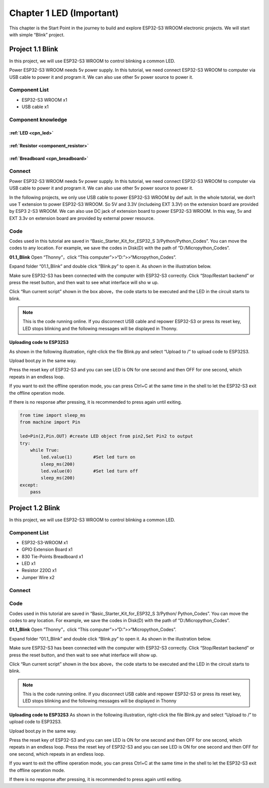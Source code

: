 Chapter 1 LED (Important)
=========================
This chapter is the Start Point in the journey to build and explore ESP32-S3 WROOM 
electronic projects. We will start with simple “Blink” project.

Project 1.1 Blink
------------------------
In this project, we will use ESP32-S3 WROOM to control blinking a common LED.

Power ESP32-S3 WROOM needs 5v power supply. In this tutorial, we need connect 
ESP32-S3 WROOM to computer via USB cable to power it and program it. We can also 
use other 5v power source to power it.

Component List
^^^^^^^^^^^^^^^
- ESP32-S3 WROOM x1
- USB cable x1

Component knowledge
^^^^^^^^^^^^^^^^^^^^
:ref:`LED <cpn_led>`
""""""""""""""""""""

:ref:`Resistor <component_resistor>`
"""""""""""""""""""""""""""""""""""""

:ref:`Breadboard <cpn_breadboard>`
""""""""""""""""""""""""""""""""""

Connect
^^^^^^^^^^^^^^^

Power ESP32-S3 WROOM needs 5v power supply. In this tutorial, we need connect 
ESP32-S3 WROOM to computer via USB cable to power it and program it. We can also 
use other 5v power source to power it.

.. image:: img/0/connect1.png

In the following projects, we only use USB cable to power ESP32-S3 WROOM by def
ault. In the whole tutorial, we don’t use T extension to power ESP32-S3 WROOM. 
So 5V and 3.3V (includeing EXT 3.3V) on the extension board are provided by ESP3
2-S3 WROOM. We can also use DC jack of extension board to power ESP32-S3 WROOM. 
In this way, 5v and EXT 3.3v on extension board are provided by external power 
resource.

Code
^^^^^^^^
Codes used in this tutorial are saved in “Basic_Starter_Kit_for_ESP32_S
3/Python/Python_Codes”. You can move the codes to any location. For example, we 
save the codes in Disk(D) with the path of “D:/Micropython_Codes”.

**01.1_Blink**
Open “Thonny”，click “This computer”>>“D:”>>“Micropython_Codes”.

.. image:: img/software/1.0.png


Expand folder “01.1_Blink” and double click “Blink.py” to open it. As shown in 
the illustration below.

.. image:: img/software/1.1.png

Make sure ESP32-S3 has been connected with the computer with ESP32-S3 correctly. 
Click “Stop/Restart backend” or press the reset button, and then wait to see what 
interface will sho  w up.

.. image:: img/software/1.2.png

Click “Run current script” shown in the box above，the code starts to be executed 
and the LED in the circuit starts to blink.

.. note:: 
    This is the code running online. If you disconnect USB cable and repower 
    ESP32-S3 or press its reset key, LED stops blinking and the following 
    messages will be displayed in Thonny.

.. image:: img/software/1.3.png

**Uploading code to ESP32S3**

As shown in the following illustration, right-click the file Blink.py and select 
“Upload to /” to upload code to ESP32S3.

.. image:: img/software/1.4.png

Upload boot.py in the same way.

.. image:: img/software/1.5-1.png

.. image:: img/software/1.5-2.png

.. image:: img/software/1.5.png

Press the reset key of ESP32-S3 and you can see LED is ON for one second and then 
OFF for one second, which repeats in an endless loop.

If you want to exit the offline operation mode, you can press Ctrl+C at the same 
time in the shell to let the ESP32-S3 exit the offline operation mode.

.. image:: img/software/1.6.png

If there is no response after pressing, it is recommended to press again until exiting.

.. code-block:: python

    from time import sleep_ms
    from machine import Pin

    led=Pin(2,Pin.OUT) #create LED object from pin2,Set Pin2 to output
    try:
        while True:
            led.value(1)        #Set led turn on
            sleep_ms(200)
            led.value(0)        #Set led turn off
            sleep_ms(200)
    except:
        pass

Project 1.2 Blink
-----------------
In this project, we will use ESP32-S3 WROOM to control blinking a common LED.

Component List
^^^^^^^^^^^^^^^^^
- ESP32-S3-WROOM x1
- GPIO Extension Board x1
- 830 Tie-Points Breadboard x1
- LED x1
- Resistor 220Ω x1
- Jumper Wire x2

Connect
^^^^^^^^^

.. image:: img/connect/1.png
    
Code
^^^^^
Codes used in this tutorial are saved in “Basic_Starter_Kit_for_ESP32_S
3/Python/ Python_Codes”. You can move the codes to any location. For example, we 
save the codes in Disk(D) with the path of “D:/Micropython_Codes”.

**01.1_Blink**
Open “Thonny”，click “This computer”>>“D:”>>“Micropython_Codes”.

.. image:: img/software/1.0.png

Expand folder “01.1_Blink” and double click “Blink.py” to open it. As shown in 
the illustration below.

.. image:: img/software/1.1.png

Make sure ESP32-S3 has been connected with the computer with ESP32-S3 correctly. 
Click “Stop/Restart backend” or press the reset button, and then wait to see 
what interface will show up.

.. image:: img/software/1.2.png

Click “Run current script” shown in the box above，the code starts to be executed 
and the LED in the circuit starts to blink.

.. note:: 
    This is the code running online. If you disconnect USB cable and repower 
    ESP32-S3 or press its reset key, LED stops blinking and the following 
    messages will be displayed in Thonny

.. image:: img/software/1.3.png

**Uploading code to ESP32S3** 
As shown in the following illustration, right-click the file Blink.py and select “Upload to /” to upload code to ESP32S3.

.. image:: img/software/1.4.png

Upload boot.py in the same way.

.. image:: img/software/1.5.png

Press the reset key of ESP32-S3 and you can see LED is ON for one second and 
then OFF for one second, which repeats in an endless loop. Press the reset key 
of ESP32-S3 and you can see LED is ON for one second and then OFF for one second, 
which repeats in an endless loop.

If you want to exit the offline operation mode, you can press Ctrl+C at the same 
time in the shell to let the ESP32-S3 exit the offline operation mode.

.. image:: img/software/1.6.png

If there is no response after pressing, it is recommended to press again until exiting.





















